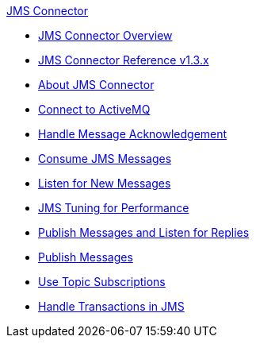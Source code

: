 .xref:index.adoc[JMS Connector]
* xref:index.adoc[JMS Connector Overview]
* xref:jms-connector-reference.adoc[JMS Connector Reference v1.3.x]
* xref:jms-about.adoc[About JMS Connector]
* xref:jms-activemq-configuration.adoc[Connect to ActiveMQ]
* xref:jms-ack.adoc[Handle Message Acknowledgement]
* xref:jms-consume.adoc[Consume JMS Messages]
* xref:jms-listener.adoc[Listen for New Messages]
* xref:jms-performance.adoc[JMS Tuning for Performance]
* xref:jms-publish-consume.adoc[Publish Messages and Listen for Replies]
* xref:jms-publish.adoc[Publish Messages]
* xref:jms-topic-subscription.adoc[Use Topic Subscriptions]
* xref:jms-transactions.adoc[Handle Transactions in JMS]
